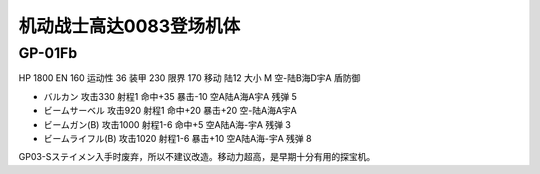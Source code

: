 .. _srw4_units_ms_gundam_0083:

机动战士高达0083登场机体
=================================

----------------
GP-01Fb
----------------

HP 1800 EN 160 运动性 36 装甲 230 限界 170 移动 陆12 大小 M 空-陆B海D宇A 盾防御

* バルカン 攻击330 射程1 命中+35 暴击-10 空A陆A海A宇A 残弹 5
* ビームサーベル 攻击920 射程1 命中+20 暴击+20 空-陆A海A宇A 
* ビームガン(B) 攻击1000 射程1-6 命中+5	空A陆A海-宇A 残弹 3
* ビームライフル(B) 攻击1020 射程1-6 暴击+10 空A陆A海-宇A 残弹 8

GP03-Sステイメン入手时废弃，所以不建议改造。移动力超高，是早期十分有用的探宝机。
